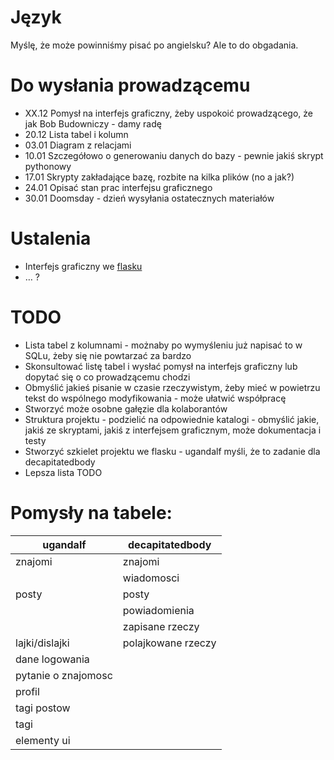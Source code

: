 * Język
Myślę, że może powinniśmy pisać po angielsku? Ale to do obgadania.

* Do wysłania prowadzącemu
- XX.12	Pomysł na interfejs graficzny, żeby uspokoić prowadzącego, że jak Bob Budowniczy - damy radę
- 20.12	Lista tabel i kolumn
- 03.01	Diagram z relacjami
- 10.01	Szczegółowo o generowaniu danych do bazy - pewnie jakiś skrypt pythonowy
- 17.01	Skrypty  zakładające bazę, rozbite na kilka plików (no a jak?)
- 24.01	Opisać stan prac interfejsu graficznego
- 30.01 	Doomsday - dzień wysyłania ostatecznych materiałów

* Ustalenia
- Interfejs graficzny we [[https://www.youtube.com/watch?v=-FWuNnCe73g&t=314s][flasku]]
- ... ?

* TODO
- Lista tabel z kolumnami - możnaby po wymyśleniu już napisać to w SQLu, żeby się nie powtarzać za bardzo
- Skonsultować listę tabel i wysłać pomysł na interfejs graficzny lub dopytać się o co prowadzącemu chodzi
- Obmyślić jakieś pisanie w czasie rzeczywistym, żeby mieć w powietrzu tekst do wspólnego modyfikowania - może ułatwić współpracę
- Stworzyć może osobne gałęzie dla kolaborantów
- Struktura projektu - podzielić na odpowiednie katalogi - obmyślić jakie, jakiś ze skryptami, jakiś z interfejsem graficznym, może dokumentacja i testy
- Stworzyć szkielet projektu we flasku - ugandalf myśli, że to zadanie dla decapitatedbody
- Lepsza lista TODO
* Pomysły na tabele:
  | ugandalf            | decapitatedbody    |
  |---------------------+--------------------|
  | znajomi             | znajomi            |
  |                     | wiadomosci         |
  | posty               | posty              |
  |                     | powiadomienia      |
  |                     | zapisane rzeczy    |
  | lajki/dislajki      | polajkowane rzeczy |
  | dane logowania      |                    |
  | pytanie o znajomosc |                    |
  | profil              |                    |
  | tagi postow         |                    |
  | tagi                |                    |
  | elementy ui         |                    |
